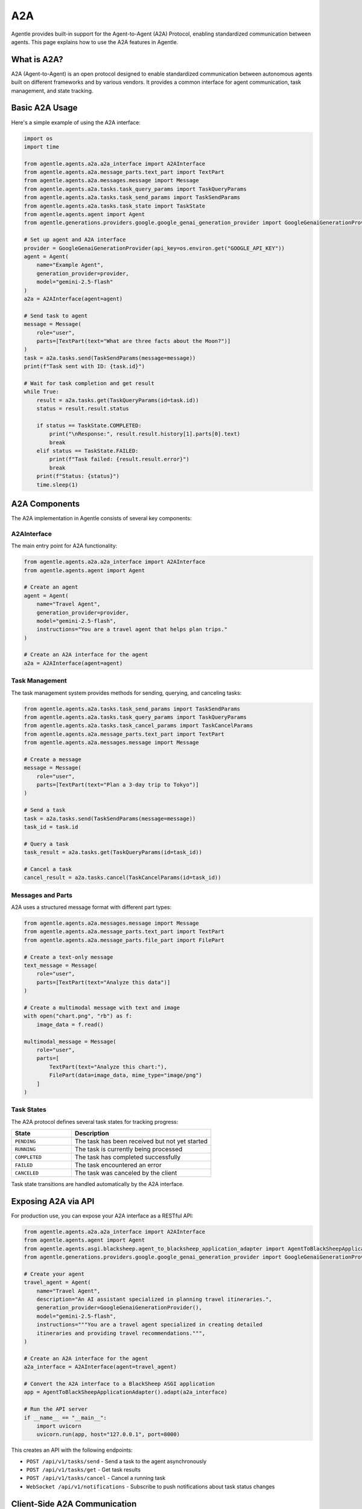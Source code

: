 ===
A2A
===

Agentle provides built-in support for the Agent-to-Agent (A2A) Protocol, enabling standardized communication between agents. This page explains how to use the A2A features in Agentle.

What is A2A?
-----------

A2A (Agent-to-Agent) is an open protocol designed to enable standardized communication between autonomous agents built on different frameworks and by various vendors. It provides a common interface for agent communication, task management, and state tracking.

Basic A2A Usage
-------------

Here's a simple example of using the A2A interface:

.. code-block:: python

    import os
    import time

    from agentle.agents.a2a.a2a_interface import A2AInterface
    from agentle.agents.a2a.message_parts.text_part import TextPart
    from agentle.agents.a2a.messages.message import Message
    from agentle.agents.a2a.tasks.task_query_params import TaskQueryParams
    from agentle.agents.a2a.tasks.task_send_params import TaskSendParams
    from agentle.agents.a2a.tasks.task_state import TaskState
    from agentle.agents.agent import Agent
    from agentle.generations.providers.google.google_genai_generation_provider import GoogleGenaiGenerationProvider

    # Set up agent and A2A interface
    provider = GoogleGenaiGenerationProvider(api_key=os.environ.get("GOOGLE_API_KEY"))
    agent = Agent(
        name="Example Agent", 
        generation_provider=provider, 
        model="gemini-2.5-flash"
    )
    a2a = A2AInterface(agent=agent)

    # Send task to agent
    message = Message(
        role="user", 
        parts=[TextPart(text="What are three facts about the Moon?")]
    )
    task = a2a.tasks.send(TaskSendParams(message=message))
    print(f"Task sent with ID: {task.id}")

    # Wait for task completion and get result
    while True:
        result = a2a.tasks.get(TaskQueryParams(id=task.id))
        status = result.result.status
        
        if status == TaskState.COMPLETED:
            print("\nResponse:", result.result.history[1].parts[0].text)
            break
        elif status == TaskState.FAILED:
            print(f"Task failed: {result.result.error}")
            break
        print(f"Status: {status}")
        time.sleep(1)

A2A Components
------------

The A2A implementation in Agentle consists of several key components:

A2AInterface
~~~~~~~~~~~

The main entry point for A2A functionality:

.. code-block:: python

    from agentle.agents.a2a.a2a_interface import A2AInterface
    from agentle.agents.agent import Agent

    # Create an agent
    agent = Agent(
        name="Travel Agent",
        generation_provider=provider,
        model="gemini-2.5-flash",
        instructions="You are a travel agent that helps plan trips."
    )

    # Create an A2A interface for the agent
    a2a = A2AInterface(agent=agent)

Task Management
~~~~~~~~~~~~~

The task management system provides methods for sending, querying, and canceling tasks:

.. code-block:: python

    from agentle.agents.a2a.tasks.task_send_params import TaskSendParams
    from agentle.agents.a2a.tasks.task_query_params import TaskQueryParams
    from agentle.agents.a2a.tasks.task_cancel_params import TaskCancelParams
    from agentle.agents.a2a.message_parts.text_part import TextPart
    from agentle.agents.a2a.messages.message import Message

    # Create a message
    message = Message(
        role="user",
        parts=[TextPart(text="Plan a 3-day trip to Tokyo")]
    )

    # Send a task
    task = a2a.tasks.send(TaskSendParams(message=message))
    task_id = task.id

    # Query a task
    task_result = a2a.tasks.get(TaskQueryParams(id=task_id))

    # Cancel a task
    cancel_result = a2a.tasks.cancel(TaskCancelParams(id=task_id))

Messages and Parts
~~~~~~~~~~~~~~~~

A2A uses a structured message format with different part types:

.. code-block:: python

    from agentle.agents.a2a.messages.message import Message
    from agentle.agents.a2a.message_parts.text_part import TextPart
    from agentle.agents.a2a.message_parts.file_part import FilePart

    # Create a text-only message
    text_message = Message(
        role="user",
        parts=[TextPart(text="Analyze this data")]
    )

    # Create a multimodal message with text and image
    with open("chart.png", "rb") as f:
        image_data = f.read()

    multimodal_message = Message(
        role="user",
        parts=[
            TextPart(text="Analyze this chart:"),
            FilePart(data=image_data, mime_type="image/png")
        ]
    )

Task States
~~~~~~~~~~

The A2A protocol defines several task states for tracking progress:

.. list-table::
   :widths: 30 70
   :header-rows: 1

   * - State
     - Description
   * - ``PENDING``
     - The task has been received but not yet started
   * - ``RUNNING``
     - The task is currently being processed
   * - ``COMPLETED``
     - The task has completed successfully
   * - ``FAILED``
     - The task encountered an error
   * - ``CANCELED``
     - The task was canceled by the client

Task state transitions are handled automatically by the A2A interface.

Exposing A2A via API
------------------

For production use, you can expose your A2A interface as a RESTful API:

.. code-block:: python

    from agentle.agents.a2a.a2a_interface import A2AInterface
    from agentle.agents.agent import Agent
    from agentle.agents.asgi.blacksheep.agent_to_blacksheep_application_adapter import AgentToBlackSheepApplicationAdapter
    from agentle.generations.providers.google.google_genai_generation_provider import GoogleGenaiGenerationProvider

    # Create your agent
    travel_agent = Agent(
        name="Travel Agent",
        description="An AI assistant specialized in planning travel itineraries.",
        generation_provider=GoogleGenaiGenerationProvider(),
        model="gemini-2.5-flash",
        instructions="""You are a travel agent specialized in creating detailed
        itineraries and providing travel recommendations.""",
    )

    # Create an A2A interface for the agent
    a2a_interface = A2AInterface(agent=travel_agent)

    # Convert the A2A interface to a BlackSheep ASGI application
    app = AgentToBlackSheepApplicationAdapter().adapt(a2a_interface)

    # Run the API server
    if __name__ == "__main__":
        import uvicorn
        uvicorn.run(app, host="127.0.0.1", port=8000)

This creates an API with the following endpoints:

- ``POST /api/v1/tasks/send`` - Send a task to the agent asynchronously
- ``POST /api/v1/tasks/get`` - Get task results
- ``POST /api/v1/tasks/cancel`` - Cancel a running task
- ``WebSocket /api/v1/notifications`` - Subscribe to push notifications about task status changes

Client-Side A2A Communication
---------------------------

To interact with an A2A-compatible service from client code:

.. code-block:: python

    import requests
    import json
    import time

    # Define the A2A service endpoint
    base_url = "http://localhost:8000/api/v1"

    # Create a message
    message = {
        "role": "user",
        "parts": [
            {
                "type": "text",
                "text": "Plan a 3-day trip to Tokyo"
            }
        ]
    }

    # Send a task
    send_response = requests.post(
        f"{base_url}/tasks/send",
        json={"message": message}
    )
    task_id = send_response.json()["id"]
    print(f"Task sent with ID: {task_id}")

    # Poll for results
    while True:
        get_response = requests.post(
            f"{base_url}/tasks/get",
            json={"id": task_id}
        )
        result = get_response.json()
        status = result["result"]["status"]
        
        if status == "COMPLETED":
            print("\nResponse:", result["result"]["history"][1]["parts"][0]["text"])
            break
        elif status == "FAILED":
            print(f"Task failed: {result['result']['error']}")
            break
        print(f"Status: {status}")
        time.sleep(1)

Benefits of A2A
-------------

The A2A protocol offers several advantages:

1. **Interoperability**: Agents built with different frameworks can communicate seamlessly
2. **Enterprise Integration**: Easily integrate agents into existing enterprise applications
3. **Asynchronous Communication**: Non-blocking task management for long-running operations
4. **State Management**: Track task progress and history across agent interactions
5. **Multimodal Support**: Exchange rich content including text, images, and structured data
6. **Open Standard**: Community-driven protocol designed for widespread adoption

Implementation Details
-------------------

Agentle's A2A implementation handles the complexity of:

- **Task Lifecycle Management**: Automatically manages task creation, execution, and state transitions
- **Thread-Safe Execution**: Uses isolated threads with dedicated event loops to prevent concurrency issues
- **Error Handling**: Provides robust error recovery mechanisms during task execution
- **Standardized Messaging**: Offers a clean interface for creating, sending, and processing A2A messages
- **Session Management**: Maintains conversation history and context across multiple interactions
- **Asynchronous Processing**: Transparently converts asynchronous A2A operations into synchronous methods

Advanced A2A Configuration
------------------------

You can customize the A2A interface with additional parameters:

.. code-block:: python

    from agentle.agents.a2a.a2a_interface import A2AInterface, A2AInterfaceOptions

    # Configure the A2A interface with options
    a2a = A2AInterface(
        agent=agent,
        options=A2AInterfaceOptions( # wip
            max_concurrent_tasks=10,  # Maximum number of concurrent tasks
            task_timeout=300,         # Task timeout in seconds
            task_poll_interval=1,     # Polling interval for task status
            keep_completed_tasks=100  # Number of completed tasks to keep in history
        )
    )

Best Practices
------------

1. **Error Handling**: Implement robust error handling for task failures
2. **Timeouts**: Set appropriate timeouts for long-running tasks
3. **Scaling**: Consider using a message broker for high-volume A2A implementations
4. **Authentication**: Add authentication for production A2A endpoints
5. **Monitoring**: Monitor task throughput, completion rates, and error rates